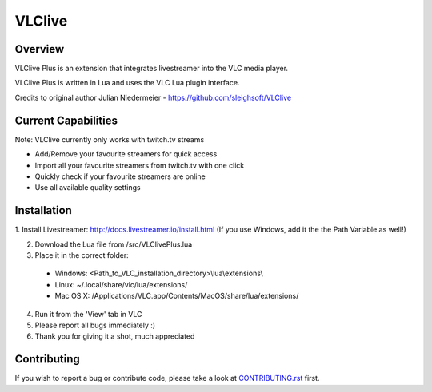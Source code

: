VLClive
=======

Overview
--------

VLClive Plus is an extension that integrates livestreamer into the VLC media player.

VLClive Plus is written in Lua and uses the VLC Lua plugin interface.

Credits to original author Julian Niedermeier - https://github.com/sleighsoft/VLClive 

Current Capabilities
--------------------

Note: VLClive currently only works with twitch.tv streams 

- Add/Remove your favourite streamers for quick access
- Import all your favourite streamers from twitch.tv with one click
- Quickly check if your favourite streamers are online
- Use all available quality settings


Installation
------------

1. Install Livestreamer: http://docs.livestreamer.io/install.html
(If you use Windows, add it the the Path Variable as well!)

2. Download the Lua file from /src/VLClivePlus.lua

3. Place it in the correct folder:

  * Windows: <Path_to_VLC_installation_directory>\\lua\\extensions\\
  * Linux: ~/.local/share/vlc/lua/extensions/
  * Mac OS X: /Applications/VLC.app/Contents/MacOS/share/lua/extensions/

4. Run it from the 'View' tab in VLC

5. Please report all bugs immediately :)

6. Thank you for giving it a shot, much appreciated


Contributing
------------

If you wish to report a bug or contribute code, please take a look
at `CONTRIBUTING.rst <CONTRIBUTING.rst>`_ first.
